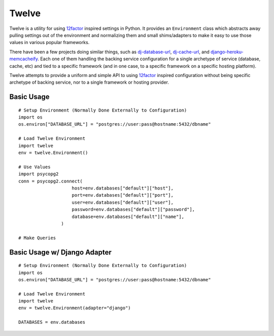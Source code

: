 Twelve
======

Twelve is a utility for using 12factor_ inspired settings in Python. It provides
an ``Environment`` class which abstracts away pulling settings out of the environment
and normalizing them and small shims/adapters to make it easy to use those values
in various popular frameworks.

There have been a few projects doing similar things, such as `dj-database-url`_,
`dj-cache-url`_, and `django-heroku-memcacheify`_. Each one of them handling the
backing service configuration for a single archetype of service (database, cache, etc)
and tied to a specific framework (and in one case, to a specific framework on a
specific hosting platform).

Twelve attempts to provide a uniform and simple API to using 12factor_ inspired
configuration without being specific archetype of backing service, nor to a single
framework or hosting provider.

.. _12factor: http://www.12factor.net/
.. _dj-database-url: https://crate.io/packages/dj-database-url/
.. _dj-cache-url: https://github.com/ghickman/django-cache-url
.. _django-heroku-memcacheify: https://crate.io/packages/django-heroku-memcacheify/

Basic Usage
-----------

::

    # Setup Environment (Normally Done Externally to Configuration)
    import os
    os.environ["DATABASE_URL"] = "postgres://user:pass@hostname:5432/dbname"

    # Load Twelve Environment
    import twelve
    env = twelve.Environment()

    # Use Values
    import psycopg2
    conn = psycopg2.connect(
                        host=env.databases["default"]["host"],
                        port=env.databases["default"]["port"],
                        user=env.databases["default"]["user"],
                        password=env.databases["default"]["password"],
                        database=env.databases["default"]["name"],
                    )

    # Make Queries


Basic Usage w/ Django Adapter
-----------------------------

::

    # Setup Environment (Normally Done Externally to Configuration)
    import os
    os.environ["DATABASE_URL"] = "postgres://user:pass@hostname:5432/dbname"

    # Load Twelve Environment
    import twelve
    env = twelve.Environment(adapter="django")

    DATABASES = env.databases
